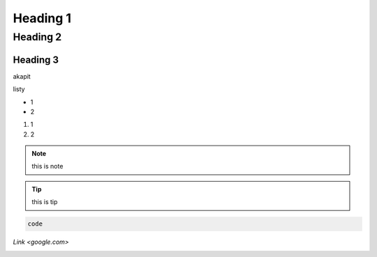 Heading 1
###########

Heading 2
**********

Heading 3
===========

akapit 

listy

* 1
* 2

#. 1
#. 2

.. note::
   this is note

.. tip::
   this is tip

.. code-block:: HTML

   code

`Link <google.com>`

+-------+------+
|kolumna |kolumna |
+-------+-------+

.. image:: path/filename.png
  :width: 400
  :alt: Tu byłoby zdjęcie, ale nie mam

